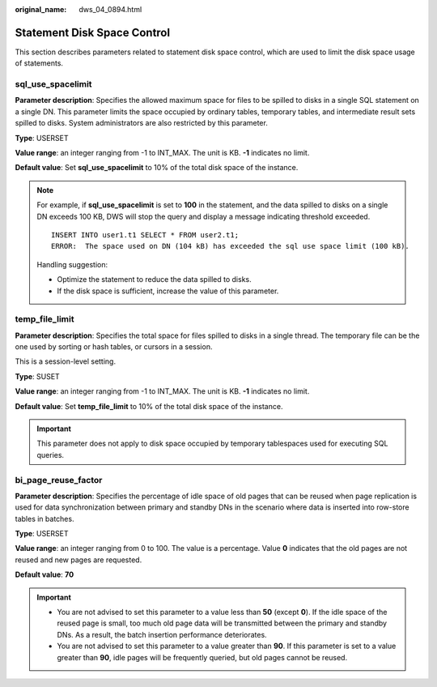 :original_name: dws_04_0894.html

.. _dws_04_0894:

Statement Disk Space Control
============================

This section describes parameters related to statement disk space control, which are used to limit the disk space usage of statements.

sql_use_spacelimit
------------------

**Parameter description**: Specifies the allowed maximum space for files to be spilled to disks in a single SQL statement on a single DN. This parameter limits the space occupied by ordinary tables, temporary tables, and intermediate result sets spilled to disks. System administrators are also restricted by this parameter.

**Type**: USERSET

**Value range**: an integer ranging from -1 to INT_MAX. The unit is KB. **-1** indicates no limit.

**Default value**: Set **sql_use_spacelimit** to 10% of the total disk space of the instance.

.. note::

   For example, if **sql_use_spacelimit** is set to **100** in the statement, and the data spilled to disks on a single DN exceeds 100 KB, DWS will stop the query and display a message indicating threshold exceeded.

   ::

      INSERT INTO user1.t1 SELECT * FROM user2.t1;
      ERROR:  The space used on DN (104 kB) has exceeded the sql use space limit (100 kB).

   Handling suggestion:

   -  Optimize the statement to reduce the data spilled to disks.
   -  If the disk space is sufficient, increase the value of this parameter.

temp_file_limit
---------------

**Parameter description**: Specifies the total space for files spilled to disks in a single thread. The temporary file can be the one used by sorting or hash tables, or cursors in a session.

This is a session-level setting.

**Type**: SUSET

**Value range**: an integer ranging from -1 to INT_MAX. The unit is KB. **-1** indicates no limit.

**Default value**: Set **temp_file_limit** to 10% of the total disk space of the instance.

.. important::

   This parameter does not apply to disk space occupied by temporary tablespaces used for executing SQL queries.

bi_page_reuse_factor
--------------------

**Parameter description**: Specifies the percentage of idle space of old pages that can be reused when page replication is used for data synchronization between primary and standby DNs in the scenario where data is inserted into row-store tables in batches.

**Type**: USERSET

**Value range**: an integer ranging from 0 to 100. The value is a percentage. Value **0** indicates that the old pages are not reused and new pages are requested.

**Default value**: **70**

.. important::

   -  You are not advised to set this parameter to a value less than **50** (except **0**). If the idle space of the reused page is small, too much old page data will be transmitted between the primary and standby DNs. As a result, the batch insertion performance deteriorates.
   -  You are not advised to set this parameter to a value greater than **90**. If this parameter is set to a value greater than **90**, idle pages will be frequently queried, but old pages cannot be reused.
